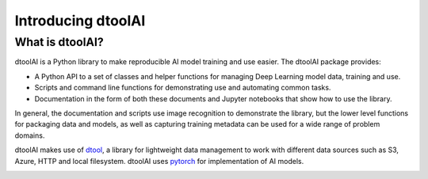 Introducing dtoolAI
===================

What is dtoolAI?
----------------

dtoolAI is a Python library to make reproducible AI model training and use
easier. The dtoolAI package provides:

* A Python API to a set of classes and helper functions for managing Deep
  Learning model data, training and use.
* Scripts and command line functions for demonstrating use and automating
  common tasks.
* Documentation in the form of both these documents and  Jupyter notebooks that
  show how to use the library.

In general, the documentation and scripts use image recognition to demonstrate
the library, but the lower level functions for packaging data and models, as
well as capturing training metadata can be used for a wide range of problem
domains.

dtoolAI makes use of `dtool <https://dtool.readthedocs.io>`_, a library for lightweight
data management to work with different data sources such as S3, Azure, HTTP and
local filesystem. dtoolAI uses `pytorch <https://pytorch.org>`_ for implementation of
AI models.

.. image:: images/dtoolAI-architecture.png 